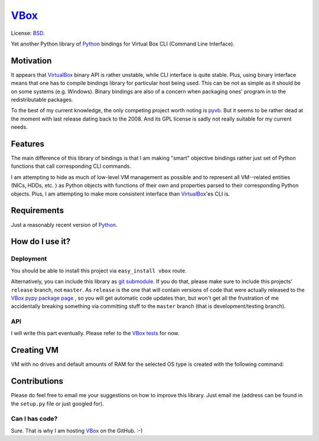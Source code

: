 VBox_
####################

License: BSD_.

Yet another Python library of Python_ bindings for Virtual Box CLI (Command Line Interface).

Motivation
********************

It appears that VirtualBox_ binary API is rather unstable, while CLI interface is quite
stable. Plus, using binary interface means that one has to compile bindings library for
particular host being used. This can be not as simple as it should be on some systems
(e.g. Windows). Binary bindings are also of a concern when packaging ones'
program in to the redistributable packages.

To the best of my current knowledge, the only competing project worth noting is pyvb_.
But it seems to be rather dead at the moment with last release dating back to the
2008. And its GPL license is sadly not really suitable for my current needs.

Features
********************

The main difference of this library of bindings is that I am making "smart" objective
bindings rather just set of Python functions that call corresponding CLI commands.

I am attempting to hide as much of low-level VM management as possible and to represent
all VM--related entities (NICs, HDDs, etc. ) as Python objects with functions of their own
and properties parsed to their corresponding Python objects.  Plus, I am attempting
to make more consistent interface than VirtualBox_'es CLI is.

Requirements
********************

Just a reasonably recent version of Python_.

How do I use it?
********************

Deployment
====================

You should be able to install this project via ``easy_install vbox`` route.

Alternatively, you can include this library as `git submodule`_. 
If you do that, please make sure to include this projects' ``release`` branch, not ``master``.
As ``release`` is the one that will contain versions of code that were actually released to the
`VBox pypy package page`_ , so you will get automatic code updates than,
but won't get all the frustration of me accidentally breaking something via
committing stuff to the ``master`` branch (that is development/testing branch).

API
====================

I will write this part eventually. Please refer to the `VBox tests`_ for now.

Creating VM
********************

VM with no drives and default amounts of RAM for the selected OS type is created
with the following command:



Contributions
********************

Please do feel free to email me your suggestions on how to improve this library. Just email me (address can be found in the ``setup.py`` file or just googled for).

Can I has code?
====================

Sure. That is why I am hosting VBox_ on the GitHub. :-)

.. _BSD: http://opensource.org/licenses/BSD-3-Clause
.. _Python: http://www.python.org/
.. _pyvb: https://pypi.python.org/pypi/pyvb
.. _VBox tests: https://github.com/VRGhost/vbox/tree/master/src/tests
.. _VBox: https://github.com/VRGhost/vbox
.. _VirtualBox: https://www.virtualbox.org/
.. _git submodule: http://git-scm.com/book/en/Git-Tools-Submodules
.. _VBox pypy package page: https://pypi.python.org/pypi/vbox